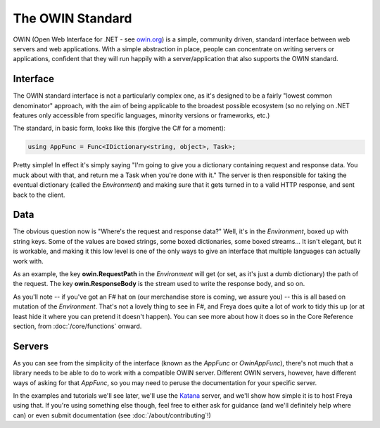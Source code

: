 The OWIN Standard
=================

OWIN (Open Web Interface for .NET - see `owin.org <owin.org>`_) is a simple, community driven, standard interface between web servers and web applications. With a simple abstraction in place, people can concentrate on writing servers or applications, confident that they will run happily with a server/application that also supports the OWIN standard.

Interface
---------

The OWIN standard interface is not a particularly complex one, as it's designed to be a fairly "lowest common denominator" approach, with the aim of being applicable to the broadest possible ecosystem (so no relying on .NET features only accessible from specific languages, minority versions or frameworks, etc.)

The standard, in basic form, looks like this (forgive the C# for a moment):

.. code-block:: c#

   using AppFunc = Func<IDictionary<string, object>, Task>;

Pretty simple! In effect it's simply saying "I'm going to give you a dictionary containing request and response data. You muck about with that, and return me a Task when you're done with it." The server is then responsible for taking the eventual dictionary (called the *Environment*) and making sure that it gets turned in to a valid HTTP response, and sent back to the client.

Data
----

The obvious question now is "Where's the request and response data?" Well, it's in the *Environment*, boxed up with string keys. Some of the values are boxed strings, some boxed dictionaries, some boxed streams... It isn't elegant, but it is workable, and making it this low level is one of the only ways to give an interface that multiple languages can actually work with.

As an example, the key **owin.RequestPath** in the *Environment* will get (or set, as it's just a dumb dictionary) the path of the request. The key **owin.ResponseBody** is the stream used to write the response body, and so on.

As you'll note -- if you've got an F# hat on (our merchandise store is coming, we assure you) -- this is all based on mutation of the *Environment*. That's not a lovely thing to see in F#, and Freya does quite a lot of work to tidy this up (or at least hide it where you can pretend it doesn't happen). You can see more about how it does so in the Core Reference section, from :doc:`/core/functions` onward.

Servers
-------

As you can see from the simplicity of the interface (known as the *AppFunc* or *OwinAppFunc*), there's not much that a library needs to be able to do to work with a compatible OWIN server. Different OWIN servers, however, have different ways of asking for that *AppFunc*, so you may need to peruse the documentation for your specific server.

In the examples and tutorials we'll see later, we'll use the `Katana <https://katanaproject.codeplex.com/>`_ server, and we'll show how simple it is to host Freya using that. If you're using something else though, feel free to either ask for guidance (and we'll definitely help where can) or even submit documentation (see :doc:`/about/contributing`!)

